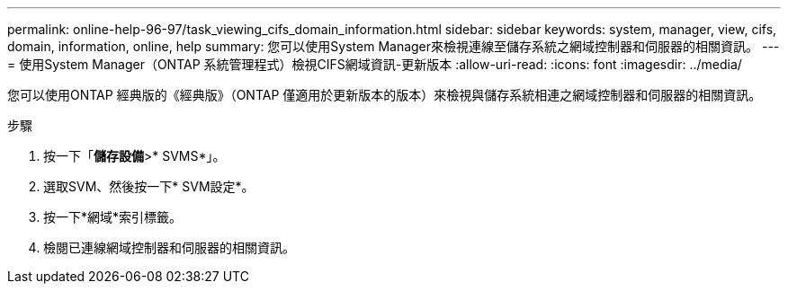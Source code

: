 ---
permalink: online-help-96-97/task_viewing_cifs_domain_information.html 
sidebar: sidebar 
keywords: system, manager, view, cifs, domain, information, online, help 
summary: 您可以使用System Manager來檢視連線至儲存系統之網域控制器和伺服器的相關資訊。 
---
= 使用System Manager（ONTAP 系統管理程式）檢視CIFS網域資訊-更新版本
:allow-uri-read: 
:icons: font
:imagesdir: ../media/


[role="lead"]
您可以使用ONTAP 經典版的《經典版》（ONTAP 僅適用於更新版本的版本）來檢視與儲存系統相連之網域控制器和伺服器的相關資訊。

.步驟
. 按一下「*儲存設備*>* SVMS*」。
. 選取SVM、然後按一下* SVM設定*。
. 按一下*網域*索引標籤。
. 檢閱已連線網域控制器和伺服器的相關資訊。

